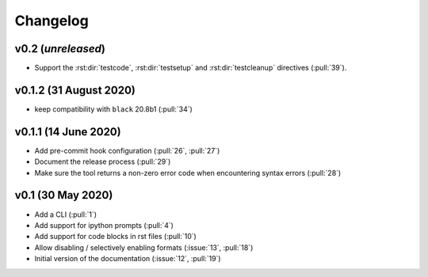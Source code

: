 Changelog
=========

v0.2 (*unreleased*)
-------------------
- Support the :rst:dir:`testcode`, :rst:dir:`testsetup` and
  :rst:dir:`testcleanup` directives (:pull:`39`).


v0.1.2 (31 August 2020)
-----------------------
- keep compatibility with ``black`` 20.8b1 (:pull:`34`)

v0.1.1 (14 June 2020)
---------------------
- Add pre-commit hook configuration (:pull:`26`, :pull:`27`)
- Document the release process (:pull:`29`)
- Make sure the tool returns a non-zero error code when encountering
  syntax errors (:pull:`28`)


v0.1 (30 May 2020)
------------------

- Add a CLI (:pull:`1`)
- Add support for ipython prompts (:pull:`4`)
- Add support for code blocks in rst files (:pull:`10`)
- Allow disabling / selectively enabling formats (:issue:`13`, :pull:`18`)
- Initial version of the documentation (:issue:`12`, :pull:`19`)
